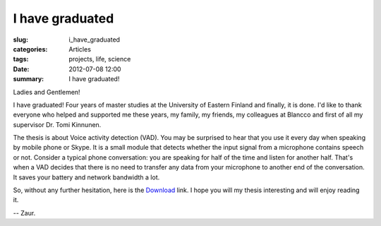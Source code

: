 .. _thesis:

I have graduated
================

:slug: i_have_graduated
:categories: Articles
:tags: projects, life, science
:date: 2012-07-08 12:00

:summary: I have graduated!

Ladies and Gentlemen!

I have graduated! Four years of master studies at the University of Eastern
Finland and finally, it is done. I'd like to thank everyone who helped and
supported me these years, my family, my friends, my colleagues at Blancco
and first of all my supervisor Dr. Tomi Kinnunen.

The thesis is about Voice activity detection (VAD). You may be surprised
to hear that you use it every day when speaking by mobile phone or Skype.
It is a small module that detects whether the input signal from a microphone
contains speech or not. Consider a typical phone conversation: you are
speaking for half of the time and listen for another half. That's when
a VAD decides that there is no need to transfer any data from your microphone
to another end of the conversation. It saves your battery and network
bandwidth a lot.

So, without any further hesitation, here is the
`Download <{static}/attachments/2012_MSc_Nasibov_Zaur.pdf>`_ link.
I hope you will my thesis interesting and will enjoy reading it.

-- Zaur.























